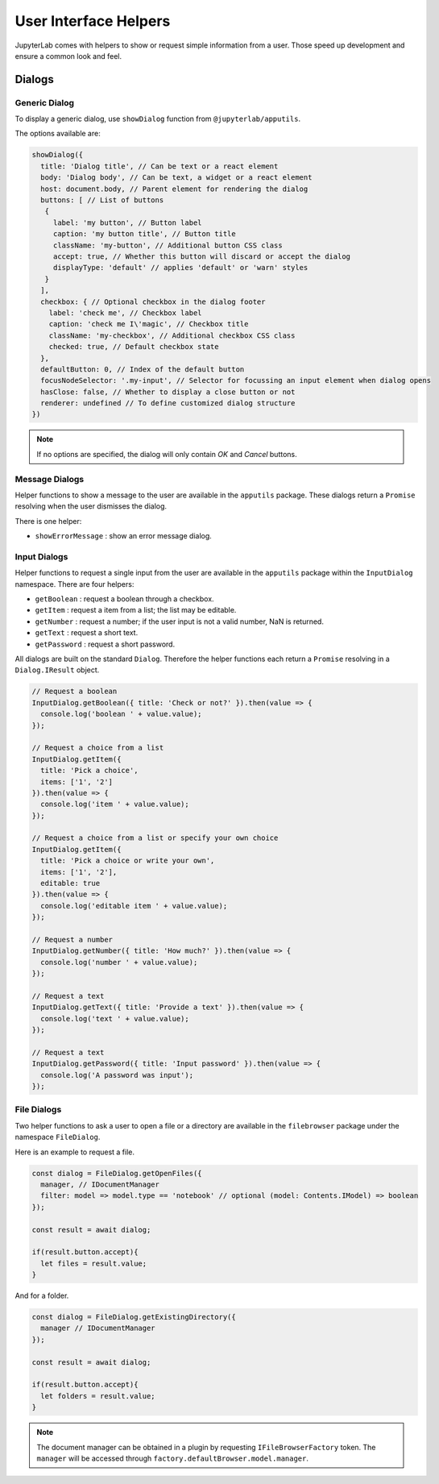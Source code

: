 .. Copyright (c) Jupyter Development Team.
.. Distributed under the terms of the Modified BSD License.

User Interface Helpers
======================

JupyterLab comes with helpers to show or request simple information from a user.
Those speed up development and ensure a common look and feel.

Dialogs
-------

Generic Dialog
^^^^^^^^^^^^^^

To display a generic dialog, use ``showDialog`` function from ``@jupyterlab/apputils``.

The options available are:

.. code:: typescript

   showDialog({
     title: 'Dialog title', // Can be text or a react element
     body: 'Dialog body', // Can be text, a widget or a react element
     host: document.body, // Parent element for rendering the dialog
     buttons: [ // List of buttons
      {
        label: 'my button', // Button label
        caption: 'my button title', // Button title
        className: 'my-button', // Additional button CSS class
        accept: true, // Whether this button will discard or accept the dialog
        displayType: 'default' // applies 'default' or 'warn' styles
      }
     ],
     checkbox: { // Optional checkbox in the dialog footer
       label: 'check me', // Checkbox label
       caption: 'check me I\'magic', // Checkbox title
       className: 'my-checkbox', // Additional checkbox CSS class
       checked: true, // Default checkbox state
     },
     defaultButton: 0, // Index of the default button
     focusNodeSelector: '.my-input', // Selector for focussing an input element when dialog opens
     hasClose: false, // Whether to display a close button or not
     renderer: undefined // To define customized dialog structure
   })

.. note::

   If no options are specified, the dialog will only contain *OK* and *Cancel* buttons.

Message Dialogs
^^^^^^^^^^^^^^^

Helper functions to show a message to the user are available in the ``apputils`` package.
These dialogs return a ``Promise`` resolving when the user dismisses the dialog.

There is one helper:

* ``showErrorMessage`` : show an error message dialog.


Input Dialogs
^^^^^^^^^^^^^

Helper functions to request a single input from the user are available in the ``apputils``
package within the ``InputDialog`` namespace. There are four helpers:

* ``getBoolean`` : request a boolean through a checkbox.
* ``getItem`` : request a item from a list; the list may be editable.
* ``getNumber`` : request a number; if the user input is not a valid number, NaN is returned.
* ``getText`` : request a short text.
* ``getPassword`` : request a short password.

All dialogs are built on the standard ``Dialog``. Therefore the helper functions each return
a ``Promise`` resolving in a ``Dialog.IResult`` object.

.. code:: typescript

    // Request a boolean
    InputDialog.getBoolean({ title: 'Check or not?' }).then(value => {
      console.log('boolean ' + value.value);
    });

    // Request a choice from a list
    InputDialog.getItem({
      title: 'Pick a choice',
      items: ['1', '2']
    }).then(value => {
      console.log('item ' + value.value);
    });

    // Request a choice from a list or specify your own choice
    InputDialog.getItem({
      title: 'Pick a choice or write your own',
      items: ['1', '2'],
      editable: true
    }).then(value => {
      console.log('editable item ' + value.value);
    });

    // Request a number
    InputDialog.getNumber({ title: 'How much?' }).then(value => {
      console.log('number ' + value.value);
    });

    // Request a text
    InputDialog.getText({ title: 'Provide a text' }).then(value => {
      console.log('text ' + value.value);
    });

    // Request a text
    InputDialog.getPassword({ title: 'Input password' }).then(value => {
      console.log('A password was input');
    });


File Dialogs
^^^^^^^^^^^^

Two helper functions to ask a user to open a file or a directory are
available in the ``filebrowser`` package under the namespace ``FileDialog``.

Here is an example to request a file.

.. code:: typescript

    const dialog = FileDialog.getOpenFiles({
      manager, // IDocumentManager
      filter: model => model.type == 'notebook' // optional (model: Contents.IModel) => boolean
    });

    const result = await dialog;

    if(result.button.accept){
      let files = result.value;
    }

And for a folder.

.. code:: typescript

    const dialog = FileDialog.getExistingDirectory({
      manager // IDocumentManager
    });

    const result = await dialog;

    if(result.button.accept){
      let folders = result.value;
    }

.. note:: The document manager can be obtained in a plugin by
    requesting ``IFileBrowserFactory`` token. The ``manager`` will be accessed through
    ``factory.defaultBrowser.model.manager``.
